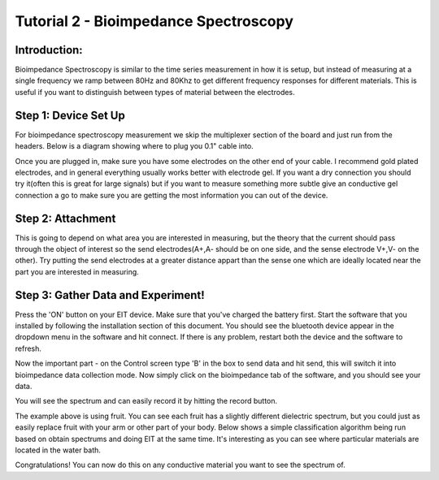 Tutorial 2 - Bioimpedance Spectroscopy
===========================================

Introduction: 
^^^^^^^^^^^^^^^^^^^^^^^^^^^^^

Bioimpedance Spectroscopy is similar to the time series measurement in how it is setup, but instead of measuring at a single frequency we ramp between 80Hz and 80Khz to get different frequency responses for different materials. This is useful if you want to distinguish between types of material between the electrodes. 

Step 1: Device Set Up
^^^^^^^^^^^^^^^^^^^^^^^^^^^^^

For bioimpedance spectroscopy measurement we skip the multiplexer section of the board and just run from the headers. Below is a diagram showing where to plug you 0.1" cable into. 

.. image:: ./images/timeseries_setup.png
  :width: 400
  :alt: Time Series Device Set Up

Once you are plugged in, make sure you have some electrodes on the other end of your cable. I recommend gold plated electrodes, and in general everything usually works better with electrode gel. If you want a dry connection you should try it(often this is great for large signals) but if you want to measure something more subtle give an conductive gel connection a go to make sure you are getting the most information you can out of the device. 

.. image:: ./images/time_series_after_setup.png
  :width: 200
  :alt: Time Series After Set Up

.. image:: ./images/time_series_aftersetup.png
  :width: 200
  :alt: Time Series After Set Up

Step 2: Attachment
^^^^^^^^^^^^^^^^^^^^^^^^^^
This is going to depend on what area you are interested in measuring, but the theory that the current should pass through the object of interest so the send electrodes(A+,A- should be on one side, and the sense electrode V+,V- on the other). Try putting the send electrodes at a greater distance appart than the sense one which are ideally located near the part you are interested in measuring. 

.. image:: ./images/bioimpedance_spectroscopy_mode.jpg
  :width: 500
  :alt: Fruit spectrums


Step 3: Gather Data and Experiment!
^^^^^^^^^^^^^^^^^^^^^^^^^^^^^^^^^^^^

Press the 'ON' button on your EIT device. Make sure that you've charged the battery first. Start the software that you installed by following the installation section of this document. You should see the bluetooth device appear in the dropdown menu in the software and hit connect. If there is any problem, restart both the device and the software to refresh. 

Now the important part - on the Control screen type 'B' in the box to send data and hit send, this will switch it into bioimpedance data collection mode. Now simply click on the bioimpedance tab of the software, and you should see your data. 

.. image:: ./images/bioimpedance_spectroscopy_software.png
  :width: 600
  :alt: Impedance Spectroscopy 

You will see the spectrum and can easily record it by hitting the record button. 

.. image:: ./images/bioimpedance_spectroscopy_apples_vs_oranges.png
  :width: 500
  :alt: Impedance Spectroscopy 

The example above is using fruit. You can see each fruit has a slightly different dielectric spectrum, but you could just as easily replace fruit with your arm or other part of your body. Below shows a simple classification algorithm being run based on obtain spectrums and doing EIT at the same time. It's interesting as you can see where particular materials are located in the water bath. 

.. image:: ./images/multifrequency_material_separation.png
  :width: 500
  :alt: Impedance Spectroscopy 

Congratulations! You can now do this on any conductive material you want to see the spectrum of. 



